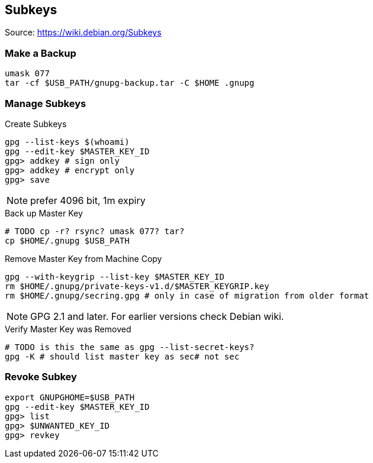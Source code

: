 == Subkeys

Source: https://wiki.debian.org/Subkeys

=== Make a Backup

[source,shell script]
----
umask 077
tar -cf $USB_PATH/gnupg-backup.tar -C $HOME .gnupg
----

=== Manage Subkeys

.Create Subkeys
[source,shell script]
----
gpg --list-keys $(whoami)
gpg --edit-key $MASTER_KEY_ID
gpg> addkey # sign only
gpg> addkey # encrypt only
gpg> save
----

NOTE: prefer 4096 bit, 1m expiry

.Back up Master Key
[source,shell script]
----
# TODO cp -r? rsync? umask 077? tar?
cp $HOME/.gnupg $USB_PATH
----

.Remove Master Key from Machine Copy
[source,shell script]
----
gpg --with-keygrip --list-key $MASTER_KEY_ID
rm $HOME/.gnupg/private-keys-v1.d/$MASTER_KEYGRIP.key
rm $HOME/.gnupg/secring.gpg # only in case of migration from older format
----

[NOTE]
====
GPG 2.1 and later.
For earlier versions check Debian wiki.
====

.Verify Master Key was Removed
[source,shell script]
----
# TODO is this the same as gpg --list-secret-keys?
gpg -K # should list master key as sec# not sec
----

=== Revoke Subkey

[source,shell script]
----
export GNUPGHOME=$USB_PATH
gpg --edit-key $MASTER_KEY_ID
gpg> list
gpg> $UNWANTED_KEY_ID
gpg> revkey
----
